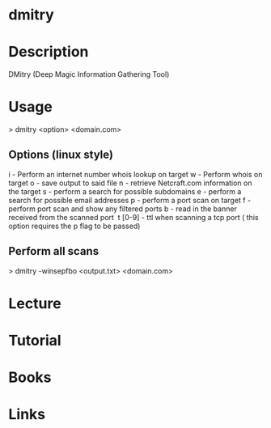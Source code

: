 #+TAGS:


* dmitry
* Description
DMitry (Deep Magic Information Gathering Tool)
* Usage

> dmitry <option> <domain.com>

** Options (linux style)
i - Perform an internet number whois lookup on target
w - Perform whois on target
o - save output to said file
n - retrieve Netcraft.com information on the target
s - perform a search for possible subdomains
e - perform a search for possible email addresses
p - perform a port scan on target
f - perform port scan and show any filtered ports
b - read in the banner received from the scanned port 
t [0-9] - ttl when scanning a tcp port ( this option requires the p flag to be passed)

** Perform all scans
> dmitry -winsepfbo <output.txt> <domain.com>

* Lecture
* Tutorial
* Books
* Links

